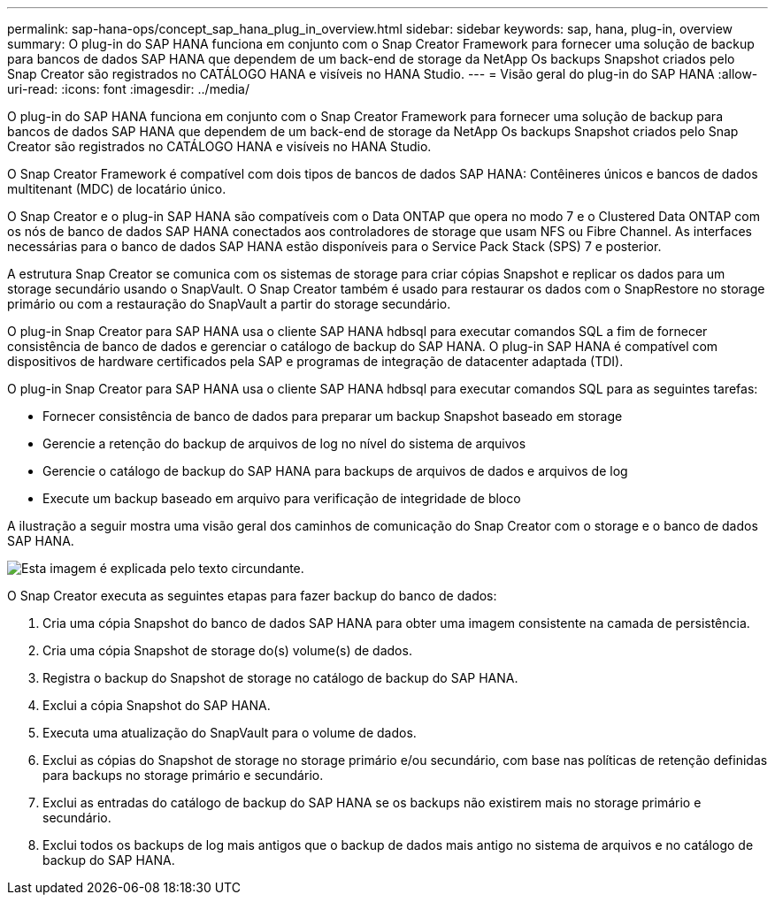 ---
permalink: sap-hana-ops/concept_sap_hana_plug_in_overview.html 
sidebar: sidebar 
keywords: sap, hana, plug-in, overview 
summary: O plug-in do SAP HANA funciona em conjunto com o Snap Creator Framework para fornecer uma solução de backup para bancos de dados SAP HANA que dependem de um back-end de storage da NetApp Os backups Snapshot criados pelo Snap Creator são registrados no CATÁLOGO HANA e visíveis no HANA Studio. 
---
= Visão geral do plug-in do SAP HANA
:allow-uri-read: 
:icons: font
:imagesdir: ../media/


[role="lead"]
O plug-in do SAP HANA funciona em conjunto com o Snap Creator Framework para fornecer uma solução de backup para bancos de dados SAP HANA que dependem de um back-end de storage da NetApp Os backups Snapshot criados pelo Snap Creator são registrados no CATÁLOGO HANA e visíveis no HANA Studio.

O Snap Creator Framework é compatível com dois tipos de bancos de dados SAP HANA: Contêineres únicos e bancos de dados multitenant (MDC) de locatário único.

O Snap Creator e o plug-in SAP HANA são compatíveis com o Data ONTAP que opera no modo 7 e o Clustered Data ONTAP com os nós de banco de dados SAP HANA conectados aos controladores de storage que usam NFS ou Fibre Channel. As interfaces necessárias para o banco de dados SAP HANA estão disponíveis para o Service Pack Stack (SPS) 7 e posterior.

A estrutura Snap Creator se comunica com os sistemas de storage para criar cópias Snapshot e replicar os dados para um storage secundário usando o SnapVault. O Snap Creator também é usado para restaurar os dados com o SnapRestore no storage primário ou com a restauração do SnapVault a partir do storage secundário.

O plug-in Snap Creator para SAP HANA usa o cliente SAP HANA hdbsql para executar comandos SQL a fim de fornecer consistência de banco de dados e gerenciar o catálogo de backup do SAP HANA. O plug-in SAP HANA é compatível com dispositivos de hardware certificados pela SAP e programas de integração de datacenter adaptada (TDI).

O plug-in Snap Creator para SAP HANA usa o cliente SAP HANA hdbsql para executar comandos SQL para as seguintes tarefas:

* Fornecer consistência de banco de dados para preparar um backup Snapshot baseado em storage
* Gerencie a retenção do backup de arquivos de log no nível do sistema de arquivos
* Gerencie o catálogo de backup do SAP HANA para backups de arquivos de dados e arquivos de log
* Execute um backup baseado em arquivo para verificação de integridade de bloco


A ilustração a seguir mostra uma visão geral dos caminhos de comunicação do Snap Creator com o storage e o banco de dados SAP HANA.

image::../media/sap_hana_overview_of_communication_path.gif[Esta imagem é explicada pelo texto circundante.]

O Snap Creator executa as seguintes etapas para fazer backup do banco de dados:

. Cria uma cópia Snapshot do banco de dados SAP HANA para obter uma imagem consistente na camada de persistência.
. Cria uma cópia Snapshot de storage do(s) volume(s) de dados.
. Registra o backup do Snapshot de storage no catálogo de backup do SAP HANA.
. Exclui a cópia Snapshot do SAP HANA.
. Executa uma atualização do SnapVault para o volume de dados.
. Exclui as cópias do Snapshot de storage no storage primário e/ou secundário, com base nas políticas de retenção definidas para backups no storage primário e secundário.
. Exclui as entradas do catálogo de backup do SAP HANA se os backups não existirem mais no storage primário e secundário.
. Exclui todos os backups de log mais antigos que o backup de dados mais antigo no sistema de arquivos e no catálogo de backup do SAP HANA.

